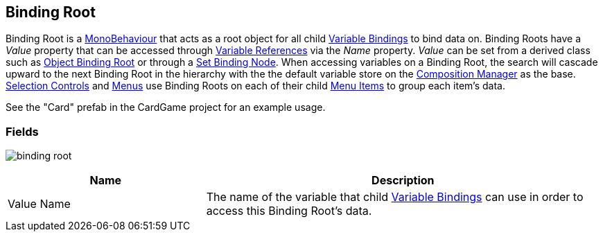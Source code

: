 [#manual/binding-root]

## Binding Root

Binding Root is a https://docs.unity3d.com/ScriptReference/MonoBehaviour.html[MonoBehaviour^] that acts as a root object for all child <<manual/variable-binding.html,Variable Bindings>> to bind data on. Binding Roots have a _Value_ property that can be accessed through <<reference/variable-reference.html,Variable References>> via the _Name_ property.  _Value_ can be set from a derived class such as <<manual/object-binding-root.html,Object Binding Root>> or through a <<manual/set-binding-node.html,Set Binding Node>>. When accessing variables on a Binding Root, the search will cascade upward to the next Binding Root in the hierarchy with the the default variable store on the <<manual/composition-manager.html,Composition Manager>> as the base. <<manual/selection-control.html,Selection Controls>> and <<manual/menu.html,Menus>> use Binding Roots on each of their child <<manual/menu-item.html,Menu Items>> to group each item's data.

See the "Card" prefab in the CardGame project for an example usage.

### Fields

image:binding-root.png[]

[cols="1,2"]
|===
| Name	| Description

| Value Name	| The name of the variable that child <<manual/variable-binding.html,Variable Bindings>> can use in order to access this Binding Root's data.
|===

ifdef::backend-multipage_html5[]
<<reference/binding-root.html,Reference>>
endif::[]